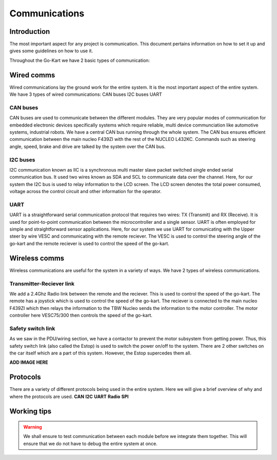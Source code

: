 ==================================
Communications
==================================

Introduction
============

The most important aspect for any project is communication. This document pertains information on how to set it up and gives some guidelines on how to use it.

Throughout the Go-Kart we have 2 basic types of communication:

Wired comms
=========
Wired communications lay the ground work for the entire system. It is the most important aspect of the entire system. We have 3 types of wired communications:
CAN buses
I2C buses
UART 

CAN buses
--------------
CAN buses are used to communicate between the different modules. They are very popular modes of communication for embedded electronic devices specifically systems which require reliable, multi device communciation like automotive systems, industrial robots. We have a central CAN bus running through the whole system. The CAN bus ensures efficient communication between the main nucleo F439ZI with the rest of the NUCLEO L432KC. Commands such as steering angle, speed, brake and drive are talked by the system over the CAN bus.

.. image:: ../imgs/Software/can.png
   :width: 600

I2C buses
--------------
I2C communication known as IIC is a synchronous multi master slave packet switched single ended serial communication bus. It used two wires known as SDA and SCL to communicate data over the channel. Here, for our system the I2C bus is used to relay information to the LCD screen. The LCD screen denotes the total power consumed, voltage across the control circuit and other information for the operator.

.. image:: ../imgs/Software/i2c.png
   :width: 600

UART
--------------
UART is a straightforward serial communication protocol that requires two wires: TX (Transmit) and RX (Receive). It is used for point-to-point communication between the microcontroller and a single sensor. UART is often employed for simple and straightforward sensor applications. Here, for our system we use UART for comunicating with the Upper steer by wire VESC and communicating with the remote reciever. The VESC is used to control the steering angle of the go-kart and the remote reciever is used to control the speed of the go-kart. 

.. image:: ../imgs/Software/uart.png
   :width: 600


Wireless comms
=========
Wireless communications are useful for the system in a variety of ways. We have 2 types of wireless communications.


Transmitter-Reciever link
--------------
We add a 2.4Ghz Radio link between the remote and the reciever. This is used to control the speed of the go-kart. The remote has a joystick which is used to control the speed of the go-kart. The reciever is connected to the main nucleo F439ZI which then relays the information to the TBW Nucleo sends the information to the motor controller. The motor controller here VESC75/300 then controls the speed of the go-kart. 

.. image:: ../imgs/Software/wifilink.png
   :width: 600

Safety switch link
--------------
As we saw in the PDU/wiring section, we have a contactor to prevent the motor subsystem from getting power. Thus, this safety switch link (also called the Estop) is used to switch the power on/off to the system. There are 2 other switches on the car itself which are a part of this system. However, the Estop supercedes them all. 

**ADD IMAGE HERE**

Protocols 
=========
There are a variety of different protocols being used in the entire system. Here we will give a brief overview of why and where the protocols are used.
**CAN**
**I2C**
**UART**
**Radio**
**SPI**

Working tips
=================

.. warning::

   We shall ensure to test communication between each module before we integrate them together. This will ensure that we do not have to debug the entire system at once.
